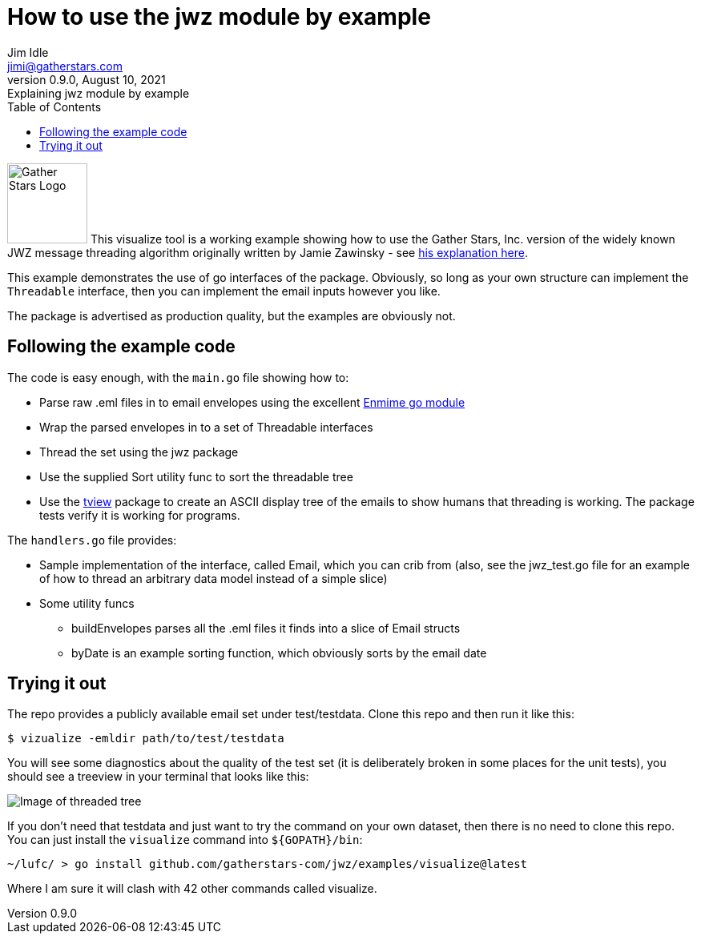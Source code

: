 // suppress inspection "GrazieInspection" for whole file
// suppress inspection "GrazieInspection"
= How to use the jwz module by example
Jim Idle <jimi@gatherstars.com>
0.9.0, August 10, 2021: Explaining jwz module by example
:toc:
:icons: font
:keywords: jwz email parsing threading enmime
ifdef::env-github[]
:tip-caption: :bulb:
:note-caption: :information_source:
:important-caption: :heavy_exclamation_mark:
:caution-caption: :fire:
:warning-caption: :warning:
:imagesdir: https://github.com/gatherstars-com/jwz/raw/master/docs/img/
:showtitle:
endif::[]
ifndef::env-github[]
:imagesdir: ../../docs/img/
endif::[]

image:clonobg.png[Gather Stars Logo, 100, 100] This visualize tool is a working example showing how to use the
Gather Stars, Inc. version of the widely known JWZ message threading algorithm originally written by
Jamie Zawinsky - see https://www.jwz.org/doc/threading.html[his explanation here].

This example demonstrates the use of go interfaces of the package. Obviously, so long as your own structure can
implement the `Threadable` interface, then you can implement the email inputs however you like.

The package is advertised as production quality, but the examples are obviously not.

== Following the example code

.The code is easy enough, with the `main.go` file showing how to:
* Parse raw .eml files in to email envelopes using the excellent https://github.com/jhillyerd/enmime[Enmime go module]
* Wrap the parsed envelopes in to a set of Threadable interfaces
* Thread the set using the jwz package
* Use the supplied Sort utility func to sort the threadable tree
* Use the https://github.com/rivo/tview[tview] package to create an ASCII display tree of the emails to show humans that
  threading is working. The package tests verify it is working for programs.

.The `handlers.go` file provides:
* Sample implementation of the interface, called Email, which you can crib from (also, see the jwz_test.go file for an
  example of how to thread an arbitrary data model instead of a simple slice)
* Some utility funcs
** buildEnvelopes parses all the .eml files it finds into a slice of Email structs
** byDate is an example sorting function, which obviously sorts by the email date

== Trying it out

The repo provides a publicly available email set under test/testdata. Clone this repo and then
run it like this:

====
 $ vizualize -emldir path/to/test/testdata
====

You will see some diagnostics about the quality of the test set (it is deliberately broken in some places for the
unit tests), you should see a treeview in your terminal that looks like this:

image::screen1.png[Image of threaded tree]

If you don't need that testdata and just want to try the command on your own dataset, then there is no need to clone
this repo. You can just install the `visualize` command into `${GOPATH}/bin`:

====
 ~/lufc/ > go install github.com/gatherstars-com/jwz/examples/visualize@latest
====

Where I am sure it will clash with 42 other commands called visualize.
